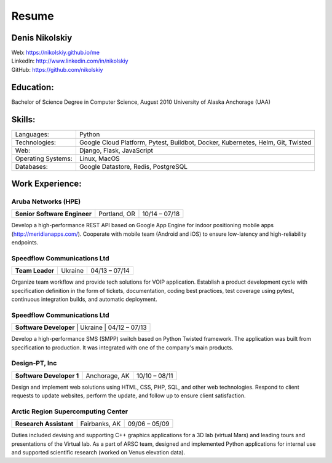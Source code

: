 Resume
=========

Denis Nikolskiy
---------------
| Web: `<https://nikolskiy.github.io/me>`_
| LinkedIn: `<http://www.linkedin.com/in/nikolskiy>`_
| GitHub: `<https://github.com/nikolskiy>`_

Education:
----------
Bachelor of Science Degree in Computer Science, August 2010
University of Alaska Anchorage (UAA)

Skills:
-------
==================   ===========================================================================
Languages:           Python
Technologies:        Google Cloud Platform, Pytest, Buildbot, Docker, Kubernetes, Helm, Git, Twisted
Web:                 Django, Flask, JavaScript
Operating Systems:   Linux, MacOS
Databases:           Google Datastore, Redis, PostgreSQL
==================   ===========================================================================

Work Experience:
----------------

Aruba Networks (HPE)
++++++++++++++++++++
+------------------------------+---------------+---------------+
| **Senior Software Engineer** | Portland, OR  | 10/14 – 07/18 |
+------------------------------+---------------+---------------+

Develop a high-performance REST API based on Google App Engine for indoor positioning mobile apps (http://meridianapps.com/).
Cooperate with mobile team (Android and iOS) to ensure low-latency and high-reliability endpoints.

Speedflow Communications Ltd
++++++++++++++++++++++++++++
+----------------+---------+---------------+
|**Team Leader** | Ukraine | 04/13 – 07/14 |
+----------------+---------+---------------+

Organize team workflow and provide tech solutions for VOIP application. Establish a product development cycle with
specification definition in the form of tickets, documentation, coding best practices, test coverage using pytest,
continuous integration builds, and automatic deployment.

Speedflow Communications Ltd
++++++++++++++++++++++++++++
+-------------------------+---------+---------------+
| **Software Developer** | Ukraine | 04/12 – 07/13  |
+-------------------------+---------+---------------+

Develop a high-performance SMS (SMPP) switch based on Python Twisted framework. The application was built from
specification to production. It was integrated with one of the company's main products.

Design-PT, Inc
++++++++++++++
+---------------------------+----------------+---------------+
| **Software Developer 1**  | Anchorage, AK  | 10/10 – 08/11 |
+---------------------------+----------------+---------------+

Design and implement web solutions using HTML, CSS, PHP, SQL, and other web technologies. Respond to client requests
to update websites, perform the update, and follow up to ensure client satisfaction.

Arctic Region Supercomputing Center
+++++++++++++++++++++++++++++++++++
+-------------------------+----------------+---------------+
| **Research Assistant**  | Fairbanks, AK  | 09/06 – 05/09 |
+-------------------------+----------------+---------------+

Duties included devising and supporting C++ graphics applications for a 3D lab (virtual Mars) and leading tours and
presentations of the Virtual lab. As a part of ARSC team, designed and implemented Python applications for internal
use and supported scientific research (worked on Venus elevation data).